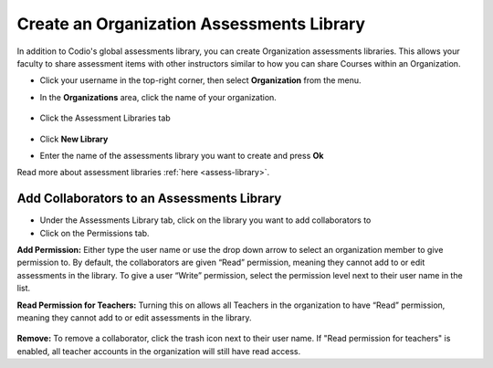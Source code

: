 .. meta::
   :description: Create an organization assessments library to allow faculty to share assessment items with other instructors.
   
.. _org-library:

Create an Organization Assessments Library
==========================================
In addition to Codio's global assessments library, you can create Organization assessments libraries. This allows your faculty to share assessment items with other instructors similar to how you can share Courses within an Organization.

- Click your username in the top-right corner, then select **Organization** from the menu.

- In the **Organizations** area, click the name of your organization.

   .. image:: /img/class_administration/createanorganization/organizations.png
      :alt: My Organizations

- Click the Assessment Libraries tab

    .. image:: /img/librarytab.png
       :alt: Assessment library

- Click **New Library**

- Enter the name of the assessments library you want to create and press **Ok**

Read more about assessment libraries :ref:`here <assess-library>`.

Add Collaborators to an Assessments Library
*******************************************

- Under the Assessments Library tab, click on the library you want to add collaborators to

- Click on the Permissions tab.

**Add Permission:** Either type the user name or use the drop down arrow to select an organization member to give permission to. By default, the collaborators are given “Read” permission, meaning they cannot add to or edit assessments in the library. To give a user “Write” permission, select the permission level next to their user name in the list.

**Read Permission for Teachers:**  Turning this on allows all Teachers in the organization to have “Read” permission, meaning they cannot add to or edit assessments in the library.

    .. image:: /img/librarypermissions.png
       :alt: library permissions

**Remove:** To remove a collaborator, click the trash icon next to their user name. If "Read permission for teachers" is enabled, all teacher accounts in the organization will still have read access.